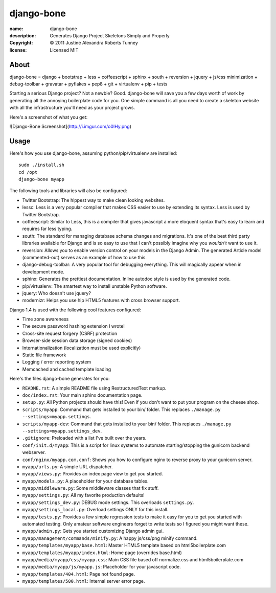.. -*-rst-*-

=============
 django-bone
=============

:name:        django-bone
:description: Generates Django Project Skeletons Simply and Properly
:copyright:   © 2011 Justine Alexandra Roberts Tunney
:license:     Licensed MIT


About
=====

django-bone = django + bootstrap + less + coffeescript + sphinx + south +
reversion + jquery + js/css minimization + debug-toolbar + gravatar +
pyflakes + pep8 + git + virtualenv + pip + tests

Starting a serious Django project? Not a newbie? Good. django-bone will save
you a few days worth of work by generating all the annoying boilerplate code
for you. One simple command is all you need to create a skeleton website with
all the infrastructure you'll need as your project grows.

Here's a screenshot of what you get:

![Django-Bone Screenshot](http://i.imgur.com/o0IHy.png)


Usage
=====

Here's how you use django-bone, assuming python/pip/virtualenv are installed::

    sudo ./install.sh
    cd /opt
    django-bone myapp

The following tools and libraries will also be configured:

- Twitter Bootstrap: The hippest way to make clean looking websites.

- lessc: Less is a very popular compiler that makes CSS easier to use by
  extending its syntax. Less is used by Twitter Bootstrap.

- coffeescript: Similar to Less, this is a compiler that gives javascript a
  more eloquent syntax that's easy to learn and requires far less typing.

- south: The standard for managing database schema changes and migrations.
  It's one of the best third party libraries available for Django and is so
  easy to use that I can't possibly imagine why you *wouldn't* want to use it.

- reversion: Allows you to enable version control on your models in the Django
  Admin.  The generated Article model (commented-out) serves as an example of
  how to use this.

- django-debug-toolbar: A very popular tool for debugging everything.  This
  will magically appear when in development mode.

- sphinx: Generates the prettiest documentation.  Inline autodoc style is used
  by the generated code.

- pip/virtualenv: The smartest way to install unstable Python software.

- jquery: Who doesn't use jquery?

- modernizr: Helps you use hip HTML5 features with cross browser support.

Django 1.4 is used with the following cool features configured:

- Time zone awareness
- The secure password hashing extension I wrote!
- Cross-site request forgery (CSRF) protection
- Browser-side session data storage (signed cookies)
- Internationalization (localization must be used explicitly)
- Static file framework
- Logging / error reporting system
- Memcached and cached template loading

Here's the files django-bone generates for you:

- ``README.rst``: A simple README file using RestructuredText markup.

- ``doc/index.rst``: Your main sphinx documentation page.

- ``setup.py``: All Python projects should have this!  Even if you don't want
  to put your program on the cheese shop.

- ``scripts/myapp``: Command that gets installed to your bin/ folder.  This
  replaces ``./manage.py --settings=myapp.settings``.

- ``scripts/myapp-dev``: Command that gets installed to your bin/ folder.
  This replaces ``./manage.py --settings=myapp.settings_dev``.

- ``.gitignore``: Preloaded with a list I've built over the years.

- ``conf/init.d/myapp``: This is a script for linux systems to automate
  starting/stopping the gunicorn backend webserver.

- ``conf/nginx/myapp.com.conf``: Shows you how to configure nginx to reverse
  proxy to your gunicorn server.

- ``myapp/urls.py``: A simple URL dispatcher.

- ``myapp/views.py``: Provides an index page view to get you started.

- ``myapp/models.py``: A placeholder for your database tables.

- ``myapp/middleware.py``: Some middleware classes that fix stuff.

- ``myapp/settings.py``: All my favorite production defaults!

- ``myapp/settings_dev.py``: DEBUG mode settings.  This overloads
  ``settings.py``.

- ``myapp/settings_local.py``: Overload settings ONLY for this install.

- ``myapp/tests.py``: Provides a few simple regression tests to make it easy
  for you to get you started with automated testing.  Only amateur software
  engineers forget to write tests so I figured you might want these.

- ``myapp/admin.py``: Gets you started customizing Django admin gui.

- ``myapp/management/commands/minify.py``: A happy js/css/png minify command.

- ``myapp/templates/myapp/base.html``: Master HTML5 template based on
  html5boilerplate.com

- ``myapp/templates/myapp/index.html``: Home page (overrides base.html)

- ``myapp/media/myapp/css/myapp.css``: Main CSS file based off normalize.css
  and html5boilerplate.com

- ``myapp/media/myapp/js/myapp.js``: Placeholder for your javascript code.

- ``myapp/templates/404.html``: Page not found page.

- ``myapp/templates/500.html``: Internal server error page.

